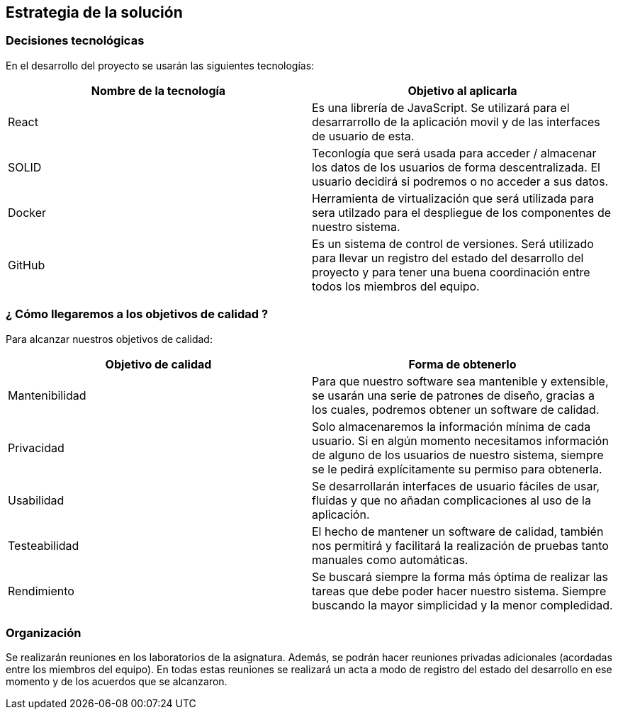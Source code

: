 [[section-solution-strategy]]
== Estrategia de la solución

=== Decisiones tecnológicas 

En el desarrollo del proyecto se usarán las siguientes tecnologías: 

[options="header",cols=2*]
|===
|Nombre de la tecnología|Objetivo al aplicarla
|React | Es una librería de JavaScript. Se utilizará para el desarrarrollo de la aplicación movil y de las interfaces de usuario de esta.  
|SOLID | Teconlogía que será usada para acceder / almacenar los datos de los usuarios de forma descentralizada. El usuario decidirá si podremos o no acceder a sus datos. 
|Docker | Herramienta de virtualización que será utilizada para sera utilzado para el despliegue de los componentes de nuestro sistema.   
| GitHub | Es un sistema de control de versiones. Será utilizado para llevar un registro del estado del desarrollo del proyecto y para tener una buena coordinación entre todos los miembros del equipo. 
|===

=== ¿ Cómo llegaremos a los objetivos de calidad ?

Para alcanzar nuestros objetivos de calidad:

[options="header",cols=2*]
|===
|Objetivo de calidad|Forma de obtenerlo
|Mantenibilidad | Para que nuestro software sea mantenible y extensible, se usarán una serie de patrones de diseño, gracias a los cuales, podremos obtener un software de calidad.
|Privacidad | Solo almacenaremos la información mínima de cada usuario. Si en algún momento necesitamos información de alguno de los usuarios de nuestro sistema, siempre se le pedirá explícitamente su permiso para obtenerla.
|Usabilidad | Se desarrollarán interfaces de usuario fáciles de usar, fluidas y que no añadan complicaciones al uso de la aplicación.   
| Testeabilidad | El hecho de mantener un software de calidad, también nos permitirá y facilitará la realización de pruebas tanto manuales como automáticas. 
| Rendimiento | Se buscará siempre la forma más óptima de realizar las tareas que debe poder hacer nuestro sistema. Siempre buscando la mayor simplicidad y la menor compledidad.  
|===


=== Organización 

Se realizarán reuniones en los laboratorios de la asignatura. Además, se podrán hacer reuniones privadas adicionales (acordadas entre los miembros del equipo). En todas estas reuniones se realizará un acta a modo de registro del estado del desarrollo en ese momento y de los acuerdos que se alcanzaron.  